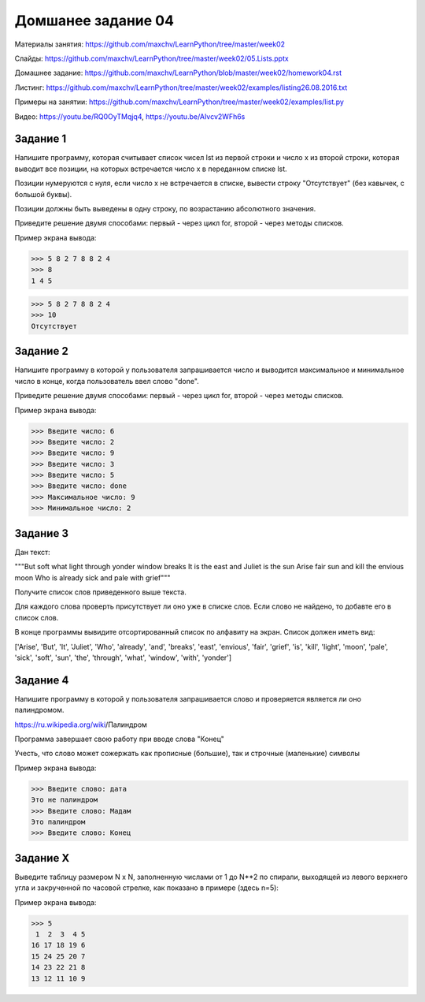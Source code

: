 ===================
Домшанее задание 04
===================

Материалы занятия: https://github.com/maxchv/LearnPython/tree/master/week02

Слайды:	          https://github.com/maxchv/LearnPython/tree/master/week02/05.Lists.pptx

Домашнее задание: https://github.com/maxchv/LearnPython/blob/master/week02/homework04.rst

Листинг:	  https://github.com/maxchv/LearnPython/tree/master/week02/examples/listing26.08.2016.txt

Примеры на занятии: https://github.com/maxchv/LearnPython/tree/master/week02/examples/list.py

Видео: https://youtu.be/RQ0OyTMqjq4, https://youtu.be/AIvcv2WFh6s

Задание 1
---------

Напишите программу, которая считывает список чисел lst из первой строки и число x из второй строки, 
которая выводит все позиции, на которых встречается число x в переданном списке lst.

Позиции нумеруются с нуля, если число x не встречается в списке, вывести строку "Отсутствует" 
(без кавычек, с большой буквы).

Позиции должны быть выведены в одну строку, по возрастанию абсолютного значения.

Приведите решение двумя способами: первый - через цикл for, второй - через методы списков.

Пример экрана вывода:

>>> 5 8 2 7 8 8 2 4
>>> 8
1 4 5

>>> 5 8 2 7 8 8 2 4
>>> 10
Отсутствует


Задание 2
---------

Напишите программу в которой у пользователя запрашивается число и выводится
максимальное и минимальное число в конце, когда пользователь ввел слово "done". 

Приведите решение двумя способами: первый - через цикл for, второй - через методы списков.

Пример экрана вывода:

>>> Введите число: 6
>>> Введите число: 2
>>> Введите число: 9
>>> Введите число: 3
>>> Введите число: 5
>>> Введите число: done
>>> Максимальное число: 9
>>> Минимальное число: 2

Задание 3
---------

Дан текст:

"""But soft what light through yonder window breaks
It is the east and Juliet is the sun
Arise fair sun and kill the envious moon
Who is already sick and pale with grief"""

Получите список слов приведенного выше текста.

Для каждого слова проверть присутствует ли оно уже в списке слов.
Если слово не найдено, то добавте его в список слов.

В конце программы вывидите отсортированный список по алфавиту на экран. 
Список должен иметь вид:

['Arise', 'But', 'It', 'Juliet', 'Who', 'already',
'and', 'breaks', 'east', 'envious', 'fair', 'grief',
'is', 'kill', 'light', 'moon', 'pale', 'sick', 'soft',
'sun', 'the', 'through', 'what', 'window',
'with', 'yonder']

Задание 4
---------

Напишите программу в которой у пользователя запрашивается слово и 
проверяется является ли оно палиндромом.

https://ru.wikipedia.org/wiki/Палиндром

Программа завершает свою работу при вводе слова "Конец"

Учесть, что слово может сожержать как прописные (большие), так и 
строчные (маленькие) символы

Пример экрана вывода:

>>> Введите слово: дата
Это не палиндром
>>> Введите слово: Мадам
Это палиндром
>>> Введите слово: Конец

Задание X
---------

Выведите таблицу размером N x N, заполненную числами от 1 до N**2 по спирали, 
выходящей из левого верхнего угла и закрученной по часовой стрелке, 
как показано в примере (здесь n=5):

Пример экрана вывода:

>>> 5
 1  2  3  4 5
16 17 18 19 6
15 24 25 20 7
14 23 22 21 8
13 12 11 10 9